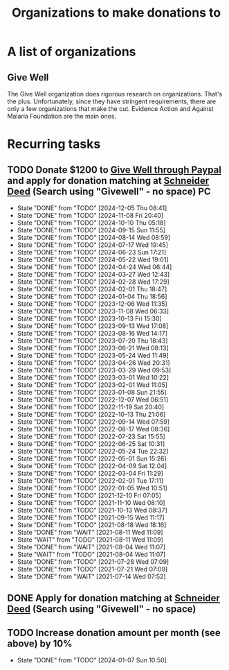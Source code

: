 #+Title: Organizations to make donations to
#+FILETAGS: :Society:
#+STARTUP: content

* A list of organizations


** Give Well
   :PROPERTIES:
   :CUSTOM_ID: Give_well_donation
   :END:

   The Give Well organization does rigorous research on
   organizations. That's the plus. Unfortunately, since they have
   stringent requirements, there are only a few organizations that
   make the cut. Evidence Action and Against Malaria Foundation are
   the main ones.


* Recurring tasks


** TODO Donate $1200 to [[https://secure.givewell.org/][Give Well through Paypal]] and apply for donation matching at [[https://app.joindeed.org/login/sso][Schneider Deed]] (Search using "Givewell" - no space) :PC:
   SCHEDULED: <2025-01-04 Sat 16:00 +1m>
   :PROPERTIES:
   :LAST_REPEAT: [2024-12-05 Thu 08:41]
   :END:
   - State "DONE"       from "TODO"       [2024-12-05 Thu 08:41]
   - State "DONE"       from "TODO"       [2024-11-08 Fri 20:40]
   - State "DONE"       from "TODO"       [2024-10-10 Thu 05:18]
   - State "DONE"       from "TODO"       [2024-09-15 Sun 11:55]
   - State "DONE"       from "TODO"       [2024-08-14 Wed 08:59]
   - State "DONE"       from "TODO"       [2024-07-17 Wed 19:45]
   - State "DONE"       from "TODO"       [2024-06-23 Sun 17:21]
   - State "DONE"       from "TODO"       [2024-05-22 Wed 19:01]
   - State "DONE"       from "TODO"       [2024-04-24 Wed 06:44]
   - State "DONE"       from "TODO"       [2024-03-27 Wed 12:43]
   - State "DONE"       from "TODO"       [2024-02-28 Wed 17:29]
   - State "DONE"       from "TODO"       [2024-02-01 Thu 18:47]
   - State "DONE"       from "TODO"       [2024-01-04 Thu 18:56]
   - State "DONE"       from "TODO"       [2023-12-06 Wed 11:35]
   - State "DONE"       from "TODO"       [2023-11-08 Wed 06:33]
   - State "DONE"       from "TODO"       [2023-10-13 Fri 15:30]
   - State "DONE"       from "TODO"       [2023-09-13 Wed 17:08]
   - State "DONE"       from "TODO"       [2023-08-16 Wed 14:17]
   - State "DONE"       from "TODO"       [2023-07-20 Thu 18:43]
   - State "DONE"       from "TODO"       [2023-06-21 Wed 08:13]
   - State "DONE"       from "TODO"       [2023-05-24 Wed 11:49]
   - State "DONE"       from "TODO"       [2023-04-26 Wed 20:31]
   - State "DONE"       from "TODO"       [2023-03-29 Wed 09:53]
   - State "DONE"       from "TODO"       [2023-03-01 Wed 10:22]
   - State "DONE"       from "TODO"       [2023-02-01 Wed 11:05]
   - State "DONE"       from "TODO"       [2023-01-08 Sun 21:55]
   - State "DONE"       from "TODO"       [2022-12-07 Wed 06:51]
   - State "DONE"       from "TODO"       [2022-11-19 Sat 20:40]
   - State "DONE"       from "TODO"       [2022-10-13 Thu 21:06]
   - State "DONE"       from "TODO"       [2022-09-14 Wed 07:59]
   - State "DONE"       from "TODO"       [2022-08-17 Wed 08:36]
   - State "DONE"       from "TODO"       [2022-07-23 Sat 15:55]
   - State "DONE"       from "TODO"       [2022-06-25 Sat 10:31]
   - State "DONE"       from "TODO"       [2022-05-24 Tue 22:32]
   - State "DONE"       from "TODO"       [2022-05-01 Sun 15:26]
   - State "DONE"       from "TODO"       [2022-04-09 Sat 12:04]
   - State "DONE"       from "TODO"       [2022-03-04 Fri 11:29]
   - State "DONE"       from "TODO"       [2022-02-01 Tue 17:11]
   - State "DONE"       from "TODO"       [2022-01-05 Wed 10:51]
   - State "DONE"       from "TODO"       [2021-12-10 Fri 07:05]
   - State "DONE"       from "TODO"       [2021-11-10 Wed 08:10]
   - State "DONE"       from "TODO"       [2021-10-13 Wed 08:37]
   - State "DONE"       from "TODO"       [2021-09-15 Wed 11:17]
   - State "DONE"       from "TODO"       [2021-08-18 Wed 18:16]
   - State "DONE"       from "WAIT"       [2021-08-11 Wed 11:09]
   - State "WAIT"       from "TODO"       [2021-08-11 Wed 11:09]
   - State "DONE"       from "WAIT"       [2021-08-04 Wed 11:07]
   - State "WAIT"       from "TODO"       [2021-08-04 Wed 11:07]
   - State "DONE"       from "TODO"       [2021-07-28 Wed 07:09]
   - State "DONE"       from "TODO"       [2021-07-21 Wed 07:09]
   - State "DONE"       from "WAIT"       [2021-07-14 Wed 07:52]


** DONE Apply for donation matching at [[https://app.joindeed.org/login/sso][Schneider Deed]] (Search using "Givewell" - no space)
   SCHEDULED: <2024-12-30 Mon 17:00>
   :PROPERTIES:
   :EFFORT: 00:30
   :BENEFIT: 1000
   :RATIO: 20.00
   :END:
   :LOGBOOK:
   CLOCK: [2024-12-30 Mon 11:51]--[2024-12-30 Mon 12:17] =>  0:26
   :END:



** TODO Increase donation amount per month (see above) by 10%
   SCHEDULED: <2025-01-26 Sun 08:00 +52w>
:PROPERTIES:
:EFFORT:  00:15
:BENEFIT: 10
:RATIO: 0.40
:LAST_REPEAT: [2024-01-07 Sun 10:50]
:END:
- State "DONE"       from "TODO"       [2024-01-07 Sun 10:50]
